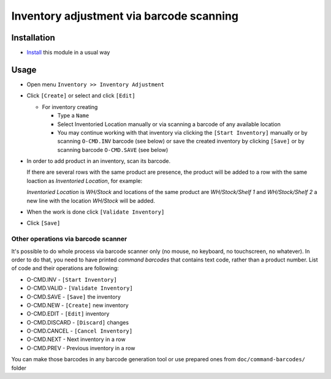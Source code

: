 ===========================================
 Inventory adjustment via barcode scanning
===========================================

Installation
============

* `Install <https://odoo-development.readthedocs.io/en/latest/odoo/usage/install-module.html>`__ this module in a usual way


Usage
=====

* Open menu ``Inventory >> Inventory Adjustment``
* Click ``[Create]`` or select and click ``[Edit]``

  * For inventory creating

    * Type a ``Name``
    * Select Inventoried Location manually or via scanning a barcode of any available location
    * You may continue working with that inventory via clicking the ``[Start Inventory]`` manually or by scanning ``O-CMD.INV`` barcode (see below) or save the created inventory by clicking ``[Save]`` or by scanning barcode ``O-CMD.SAVE`` (see below)

* In order to add product in an inventory, scan its barcode.

  If there are several rows with the same product are presence, the product will be added to a row with the same loaction as `Inventoried Location`, for example:

  `Inventoried Location` is *WH/Stock* and locations of the same product are *WH/Stock/Shelf 1* and *WH/Stock/Shelf 2*
  a new line with the location *WH/Stock* will be added.

* When the work is done click ``[Validate Inventory]``
* Click ``[Save]``

Other operations via barcode scanner
------------------------------------

It's possible to do whole process via barcode scanner only (no mouse, no keyboard, no touchscreen, no whatever). In order to do that, you need to have printed *command barcodes* that contains text code, rather than a product number. List of code and their operations are following:

* O-CMD.INV     - ``[Start Inventory]``
* O-CMD.VALID   - ``[Validate Inventory]``
* O-CMD.SAVE    - ``[Save]`` the inventory

* O-CMD.NEW     - ``[Create]`` new inventory
* O-CMD.EDIT    - ``[Edit]`` inventory

* O-CMD.DISCARD - ``[Discard]`` changes
* O-CMD.CANCEL  - ``[Cancel Inventory]``
* O-CMD.NEXT    - Next inventory in a row
* O-CMD.PREV    - Previous inventory in a row

You can make those barcodes in any barcode generation tool or use prepared ones from ``doc/command-barcodes/`` folder
